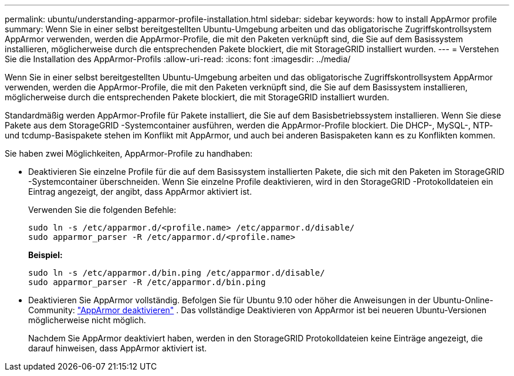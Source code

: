 ---
permalink: ubuntu/understanding-apparmor-profile-installation.html 
sidebar: sidebar 
keywords: how to install AppArmor profile 
summary: Wenn Sie in einer selbst bereitgestellten Ubuntu-Umgebung arbeiten und das obligatorische Zugriffskontrollsystem AppArmor verwenden, werden die AppArmor-Profile, die mit den Paketen verknüpft sind, die Sie auf dem Basissystem installieren, möglicherweise durch die entsprechenden Pakete blockiert, die mit StorageGRID installiert wurden. 
---
= Verstehen Sie die Installation des AppArmor-Profils
:allow-uri-read: 
:icons: font
:imagesdir: ../media/


[role="lead"]
Wenn Sie in einer selbst bereitgestellten Ubuntu-Umgebung arbeiten und das obligatorische Zugriffskontrollsystem AppArmor verwenden, werden die AppArmor-Profile, die mit den Paketen verknüpft sind, die Sie auf dem Basissystem installieren, möglicherweise durch die entsprechenden Pakete blockiert, die mit StorageGRID installiert wurden.

Standardmäßig werden AppArmor-Profile für Pakete installiert, die Sie auf dem Basisbetriebssystem installieren.  Wenn Sie diese Pakete aus dem StorageGRID -Systemcontainer ausführen, werden die AppArmor-Profile blockiert.  Die DHCP-, MySQL-, NTP- und tcdump-Basispakete stehen im Konflikt mit AppArmor, und auch bei anderen Basispaketen kann es zu Konflikten kommen.

Sie haben zwei Möglichkeiten, AppArmor-Profile zu handhaben:

* Deaktivieren Sie einzelne Profile für die auf dem Basissystem installierten Pakete, die sich mit den Paketen im StorageGRID -Systemcontainer überschneiden.  Wenn Sie einzelne Profile deaktivieren, wird in den StorageGRID -Protokolldateien ein Eintrag angezeigt, der angibt, dass AppArmor aktiviert ist.
+
Verwenden Sie die folgenden Befehle:

+
[listing]
----
sudo ln -s /etc/apparmor.d/<profile.name> /etc/apparmor.d/disable/
sudo apparmor_parser -R /etc/apparmor.d/<profile.name>
----
+
*Beispiel:*

+
[listing]
----
sudo ln -s /etc/apparmor.d/bin.ping /etc/apparmor.d/disable/
sudo apparmor_parser -R /etc/apparmor.d/bin.ping
----
* Deaktivieren Sie AppArmor vollständig.  Befolgen Sie für Ubuntu 9.10 oder höher die Anweisungen in der Ubuntu-Online-Community: https://help.ubuntu.com/community/AppArmor#Disable_AppArmor_framework["AppArmor deaktivieren"^] .  Das vollständige Deaktivieren von AppArmor ist bei neueren Ubuntu-Versionen möglicherweise nicht möglich.
+
Nachdem Sie AppArmor deaktiviert haben, werden in den StorageGRID Protokolldateien keine Einträge angezeigt, die darauf hinweisen, dass AppArmor aktiviert ist.


